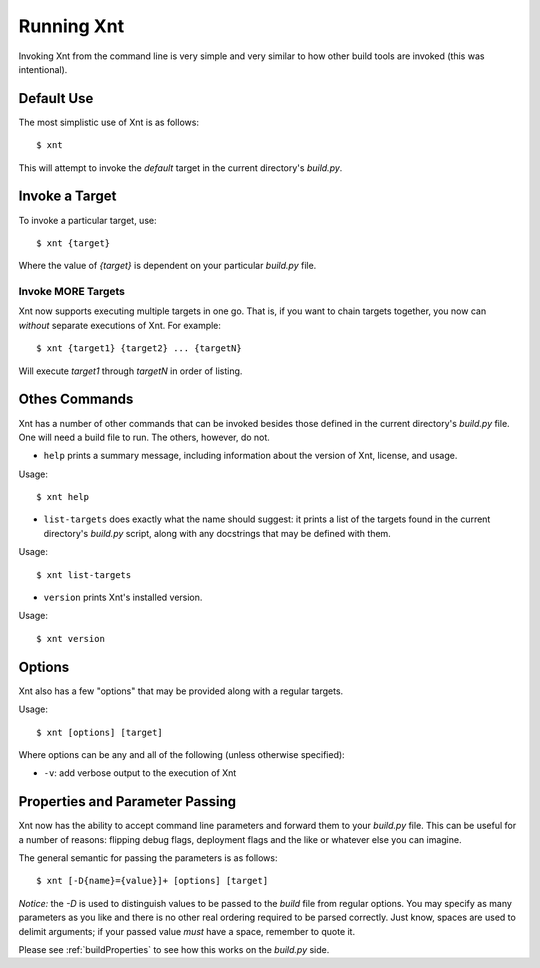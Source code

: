 Running Xnt
===========

Invoking Xnt from the command line is very simple and very similar to how other
build tools are invoked (this was intentional).

.. _defaultUse:

Default Use
-----------

The most simplistic use of Xnt is as follows::

    $ xnt

This will attempt to invoke the `default` target in the current directory's
`build.py`.

.. _invokeTarget:

Invoke a Target
---------------

To invoke a particular target, use::

    $ xnt {target}

Where the value of `{target}` is dependent on your particular `build.py` file.

Invoke MORE Targets
~~~~~~~~~~~~~~~~~~~

Xnt now supports executing multiple targets in one go. That is, if you want to
chain targets together, you now can *without* separate executions of Xnt. For
example::

    $ xnt {target1} {target2} ... {targetN}

Will execute `target1` through `targetN` in order of listing.

.. _otherCommands:

Othes Commands
--------------

Xnt has a number of other commands that can be invoked besides those defined in
the current directory's `build.py` file. One will need a build file to run. The
others, however, do not.

* ``help`` prints a summary message, including information about the version of
  Xnt, license, and usage.

Usage::

    $ xnt help


* ``list-targets`` does exactly what the name should suggest: it prints a list
  of the targets found in the current directory's `build.py` script, along with
  any docstrings that may be defined with them.

Usage::

    $ xnt list-targets

* ``version`` prints Xnt's installed version.

Usage::

    $ xnt version

.. _xntOptions:

Options
-------

Xnt also has a few "options" that may be provided along with a regular targets.

Usage::

    $ xnt [options] [target]

Where options can be any and all of the following (unless otherwise specified):

* ``-v``: add verbose output to the execution of Xnt

.. _xntPropertiesParameters:

Properties and Parameter Passing
--------------------------------

Xnt now has the ability to accept command line parameters and forward them to
your `build.py` file. This can be useful for a number of reasons: flipping
debug flags, deployment flags and the like or whatever else you can imagine.

The general semantic for passing the parameters is as follows::

    $ xnt [-D{name}={value}]+ [options] [target]

*Notice:* the `-D` is used to distinguish values to be passed to the `build`
file from regular options. You may specify as many parameters as you like and
there is no other real ordering required to be parsed correctly. Just know,
spaces are used to delimit arguments; if your passed value *must* have a space,
remember to quote it.

Please see :ref:`buildProperties` to see how this works on the `build.py` side.
